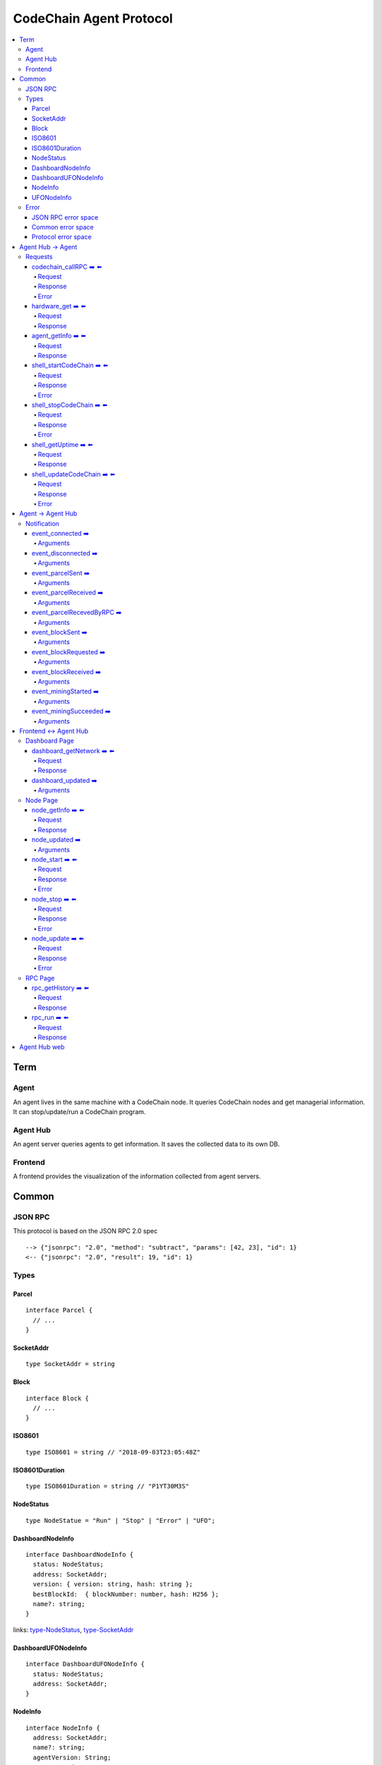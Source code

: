 
==========================
CodeChain Agent Protocol
==========================

.. highlight:: typescript

.. contents:: :local:

***************
Term
***************

Agent
=====

An agent lives in the same machine with a CodeChain node. It queries
CodeChain nodes and get managerial information. It can stop/update/run a
CodeChain program.


Agent Hub
============

An agent server queries agents to get information. It saves the collected
data to its own DB.


Frontend
=========

A frontend provides the visualization of the information collected from agent
servers.


***************
Common
***************

JSON RPC
=========

This protocol is based on the JSON RPC 2.0 spec

::

  --> {"jsonrpc": "2.0", "method": "subtract", "params": [42, 23], "id": 1}
  <-- {"jsonrpc": "2.0", "result": 19, "id": 1}

Types
=======

.. _type-parcel:

Parcel
-------

::

  interface Parcel {
    // ...
  }


.. _type-SocketAddr:

SocketAddr
------------

::

  type SocketAddr = string

.. _type-Block:

Block
--------

::

  interface Block {
    // ...
  }

.. _type-ISO8601:

ISO8601
-------

::

  type ISO8601 = string // "2018-09-03T23:05:48Z"

.. _type-ISO8601Duration:

ISO8601Duration
-----------------

::

  type ISO8601Duration = string // "P1YT30M3S"


.. _type-NodeStatus:

NodeStatus
----------

::

  type NodeStatue = "Run" | "Stop" | "Error" | "UFO";


.. _type-DashboardNodeInfo:

DashboardNodeInfo
------------------

::

  interface DashboardNodeInfo {
    status: NodeStatus;
    address: SocketAddr;
    version: { version: string, hash: string };
    bestBlockId:  { blockNumber: number, hash: H256 };
    name?: string;
  }

links: type-NodeStatus_, type-SocketAddr_

.. _type-DashboardUFONodeInfo:

DashboardUFONodeInfo
--------------------

::

  interface DashboardUFONodeInfo {
    status: NodeStatus;
    address: SocketAddr;
  }

.. _type-NodeInfo:

NodeInfo
--------

::

  interface NodeInfo {
    address: SocketAddr;
    name?: string;
    agentVersion: String;
    status: NodeStatus;
    startOptions?: { env: string, args: string };
    version: { version: string, hash: string };
    commitHash: string;
    bestBlockId: { blockNumber: number, hash: H256 };
    pendingParcels: Parcel[];
    peers: SocketAddr[];
    whitelist: { list: SocketAddr[], enabled: bool };
    blacklist: { list: SocketAddr[], enabled: bool };
    hardware: { 
      cpuUsage: number,
      diskUsage: { total: "{}GB", available:"{}GB", percentageUsed: "{}%"},
      memoryUsage: { total: "{}GB", available:"{}GB", percentageUsed: "{}%"}
    };
    // events from this node order by created time.
    events: Event[];
  }

.. _type-UFONodeInfo:

UFONodeInfo
-----------

::

  interface UFONodeInfo {
    address: SocketAddr;
    agentVersion: String;
    status: NodeStatus;
  }

Error
=======

JSON RPC error space
-----------------------

JSON RPC uses -32768 to -32000 as reserved pre-defined errors.

::

  namespace PredefinedErrors {
    const ParseError: number = -32700;
    const InvalidRequest: number = -32600;
    const MethodNotFound: number = -32601;
    const InvalidParams: number = -32602;
    const InternalError: number = -32603;
    const serverErrorStart: number = -32099;
    const serverErrorEnd: number = -32000;
    const ServerNotInitialized: number = -32002;
    const UnknownErrorCode: number = -32001;
  }

.. _common-error:

Common error space
--------------------

-9999 ~ 0 are reserved for common error codes.

::

  namespace CommonErrors {
    const CodeChainIsNotRunning = 0;
    const AgentNotFound = -1;
  }


Protocol error space
-----------------------

Easy protocol use -19999 ~ 10000 numbers as error code.
These error codes has different meaning according to which protocol returns.


**********************
Agent Hub -> Agent
**********************

Requests
=========

codechain_callRPC ➡️ ⬅️ 
------------------------

Run codechain RPC through agent. JSONRPC result will be included in innerResponse field.

.. _type-CodeChainCallRPCRequest:

Request
"""""""""

::

  type CodeChainCallRPCRequest = [
    string, // RPC's name
    any[] // RPC's arguments
  ];

.. _type-CodeChainCallRPCResponse:

Response
""""""""""

::

  interface CodeChainCallRPCResponse {
    innerResponse: any;
  }

Error
"""""""

::

  interface CodeChainCallRPCErrors {
    /**
     *  Some network error occured while sending RPC to CodeChain
     */
    const NetworkError = -10001
  }

hardware_get ➡️ ⬅️ 
------------------

Get hardware information of the computer which the CodeChain and agent lives.

Request
""""""""

No request arguments

Response
"""""""""

::

  interface HardwareGetResponse { 
    cpuUsage: number;
    diskUsage: { total: "{}GB", available: "{}GB", percentageUsed: "{}%"};
    memoryUsage: { total: "{}GB", available: "{}GB", percentageUsed: "{}%"};
  }
  
agent_getInfo ➡️ ⬅️ 
------------------

Get agent's status and CodeChain's address

Request
""""""""

No request arguments

Response
"""""""""

::

  interface AgentGetInfoResponse { 
    status: NodeStatus;
    address: SocketAddr;
  }

links: type-NodeStatus_, type-SocketAddr_

shell_startCodeChain ➡️ ⬅️ 
--------------------------

.. _type-ShellStartCodeChainRequest:

Request
""""""""

::

  type ShellStartCodeChainRequest = [
    {
      env: string; // "RUST_LOG=trace"
      args: string; // "-c husky"
    }
  ]

Response
"""""""""

``()``


Error
"""""""

::

  namespace ShellStartCodeChainErrors {
    /**
     *  There is a codechain instance already running.
     */
    const AlreadyRunning = -10001;
    /**
     *  The format of given `env` is wrong.
     */
    const EnvParseError = -10002;
  }


shell_stopCodeChain ➡️ ⬅️ 
--------------------------

Stop running codechain.

Request
"""""""""

No request arguments

Response
"""""""""

``()``

Error
""""""

Could return ``CodeChainIsNotRunning``

links: common-error_


shell_getUptime ➡️ ⬅️ 
---------------------

Get codechain's uptime. If codechain is not running now, it returns null.

Request
"""""""""

No request arguments

Response
"""""""""

::

  type ShellGetUptime = ISO8601Duration | null

links: type-ISO8601Duration_


shell_updateCodeChain ➡️ ⬅️ 
---------------------------

Update CodeChain source code to the given commit hash.

Request
"""""""""

Commit hash of the CodeChain repository

``string``

Response
"""""""""

``()``

Error
"""""""

::

  namespace ShellUpdateCodeChainErrors {
    /**
     *  Cannot find the given commit hash from the repository
     */
    const NoSuchCommitHash = -10001
  }

**********************
Agent -> Agent Hub
**********************

Notification
===============

event_connected ➡️ 
-------------------

This event fires when a node is connected to another node.

Arguments
"""""""""

Argument is the other node's socket address.
``SocketAddr``

links: type-SocketAddr_


event_disconnected ➡️ 
---------------------

This event fires when a node is disconnected from another node.

Arguments
"""""""""

Argument is the other node's socket address.
``SocketAddr``

links: type-SocketAddr_


event_parcelSent ➡️ 
-------------------

This event fires when a node propagate parcels to another node.

Arguments
""""""""""

First argument is the node's socket address which received the parcels.
Second argument is the content of the parcels.

``[SocketAddr, Parcel[]]``

links: type-SocketAddr_, type-Parcel_


event_parcelReceived ➡️ 
-------------------------

This event fires when a node receives parcels from another node.

Arguments
"""""""""

``[SocketAddr, Parcel[]]``

links: type-SocketAddr_, type-Parcel_


event_parcelRecevedByRPC ➡️ 
-----------------------------

This event fires when a node receives a parcel by `chain_sendSignedParcel` RPC.

Arguments
"""""""""

``[Parcel]``

links: type-Parcel_

event_blockSent ➡️ 
-------------------

This event fires when a node sent a block to another node.

Arguments
"""""""""

``[SocketAddr, Block]``

links: type-SocketAddr_, type-Block_


event_blockRequested ➡️ 
------------------------

This event fires when a node requests a block to another node.

Arguments
"""""""""

``[SocketAddr, Block]``

links: type-SocketAddr_, type-Block_


event_blockReceived ➡️ 
------------------------

This event fires when a node received a block from another node.

Arguments
"""""""""

``[SocketAddr, Block]``

links: type-SocketAddr_, type-Block_


event_miningStarted ➡️ 
-----------------------

This event fires when a node starts mining.

Arguments
"""""""""

First argument is the block which is will be mined.
Second argument is the target score.

``[Block, number]``


event_miningSucceeded ➡️ 
------------------------

This event fires when a node succeed mining.

Arguments
"""""""""

First argument is the block which is will be mined.
Second argument is the target score.
``[Block, targetScore]``


**************************
Frontend <-> Agent Hub
**************************

Dashboard Page
==============

dashboard_getNetwork ➡️ ⬅️ 
--------------------------

Frontend requests information to agent server to render dashboard page.

Request
"""""""""

No request arguments

Response
"""""""""

::

  interface DashboardGetNetworkResponse {
    nodes: (DashboardNodeInfo | DashboardUFONodeInfo)[];
    connections: { nodeA: SocketAddr; nodeB: SocketAddr; }[]
  }

links: type-DashboardNodeInfo_, type-DashboardUFONodeInfo_

dashboard_updated ➡️ 
--------------------

Arguments
""""""""""
::

  type DashboardUpdatedArguments = [{
    nodes?: ({ address: SocketAddr; } | Partial<DashboardNodeInfo> | Partial<DashboardUFONodeInfo>)[];
    connectionsAdded?: { nodeA: SocketAddr; nodeB: SocketAddr; }[]
    connectionsRemoved?: { nodeA: SocketAddr; nodeB: SocketAddr; }[]
  }]

links: type-DashboardNodeInfo_, type-DashboardUFONodeInfo_

Node Page
==========

node_getInfo ➡️ ⬅️ 
------------------

Frontend requests information to agent server to render node page.

Request
"""""""""

First argument is the address of a node.

``[SocketAddr]``

Response
"""""""""

::

  type NodeGetInfoResponse = NodeInfo | UFONodeInfo

links: type-NodeInfo_, type-UFONodeInfo_

node_updated ➡️ 
----------------

Arguments
"""""""""

::

  type NodeUpdatedArguments = [{
    address: SocketAddr;
    name?: string;
    status?: NodeStatus;
    version?: { version: string, hash: string };
    bestBlockId?: { blockNumber: number, hash: H256 };
    pendingParcels?: Parcel[];
    peers?: SocketAddr[];
    whitelist?: { list: SocketAddr[], enabled: bool };
    blacklist?: { list: SocketAddr[], enabled: bool };
    hardware?: { 
      cpuUsage: number,
      diskUsage: { total: "{}GB", available:"{}GB", percentageUsed: "{}%"},
      memoryUsage: { total: "{}GB", available:"{}GB", percentageUsed: "{}%"}
    };
    eventsAdded?: Event[];
  }]

links: type-NodeStatus_

node_start ➡️ ⬅️ 
----------------

Request
"""""""""

::

  type NodeStartRequest = [
    SocketAddr,
    {
      env: string; // "RUST_LOG=trace"
      args: string; // "-c husky"
    }
  ]

links: type-ShellStartCodeChainRequest_

Response
"""""""""

``()``

Error
"""""""

::

  namespace NodeStartErrors {
    /**
     *  There is a codechain instance already running.
     */
    const AlreadyRunning = -10001;
    /**
     *  The format of given `env` is wrong.
     */
    const EnvParseError = -10002;
  }


node_stop ➡️ ⬅️ 
---------------

Request
"""""""""

No request arguments

Response
"""""""""

``[SocketAddr]``

Error
""""""

Could return ``CodeChainIsNotRunning``

links: common-error_

node_update ➡️ ⬅️ 
-----------------

Request
"""""""""

Commit hash of the CodeChain repository.

``string``

Response
"""""""""

``()``

Error
""""""

::

  namespace NodeUpdateErrors {
    /**
     *  Cannot find the given commit hash from the repository
     */
    const NoSuchCommitHash = -10001
  }


RPC Page
========

rpc_getHistory ➡️ ⬅️ 
--------------------

Request
"""""""""

::

  interface RPCGetHistoryRequest {
    from: number;
    count: number;
  }

Response
"""""""""

::

  interface RPCGetHistoryResponse {
    histories: {
      RPCArguments: string[];
      RPCResponse: string;
      sentTime: ISO8601;
    }[]
  }

links: type-ISO8601_

rpc_run ➡️ ⬅️ 
--------------

Request
"""""""""

::

  type RPCRunRequest = CodeChainCallRPCRequest

links: type-CodeChainCallRPCRequest_

Response
"""""""""

::

  type RPCRunResponse = CodeChainCallRPCResponse

links: type-CodeChainCallRPCResponse_


..
  rpc_name
  -----------

  Request
  """""""""

  ::

    x

  Response
  """""""""

  ::

    x

  rpc_name
  -----------

  Arguments
  """""""""

  ``[]``
  
**********************
Agent Hub web
**********************

Agent server serve codechain's log file using HTTP.

Someone could get Agent(127.0.0.1:3485)'s logfile using ``curl http://agenthub.com:5012/log/127.0.0.1:3485``
